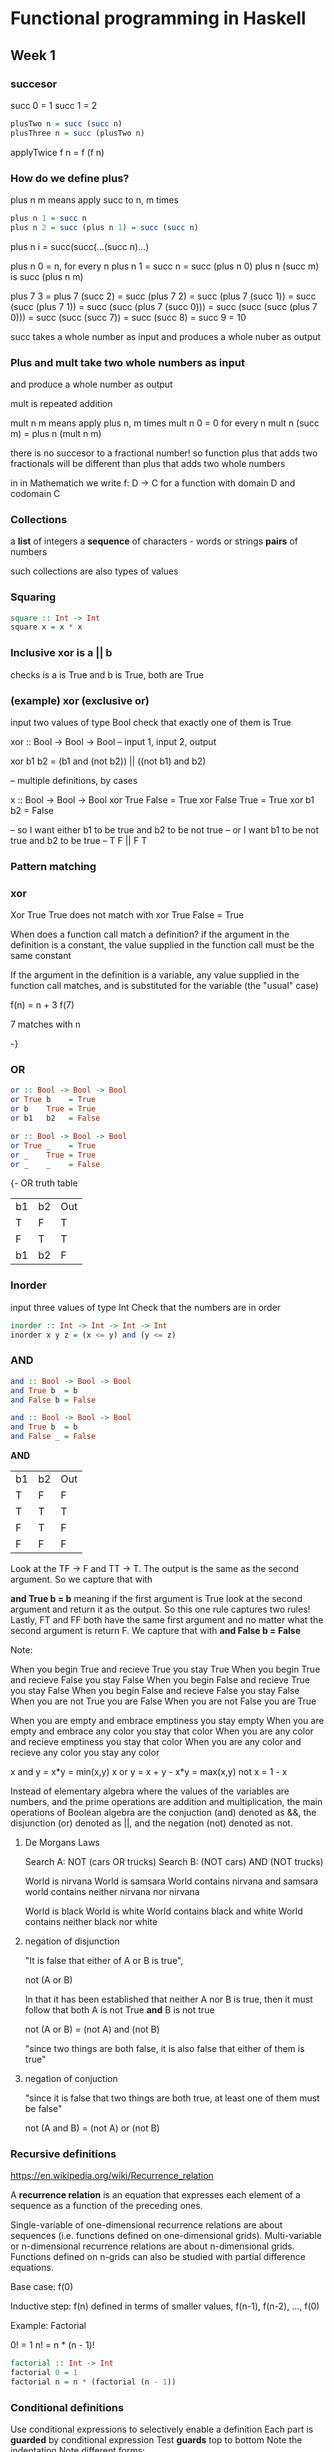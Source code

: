 
* Functional programming in Haskell
** Week 1

*** succesor

succ 0 = 1
succ 1 = 2

#+BEGIN_SRC haskell
plusTwo n = succ (succ n)
plusThree n = succ (plusTwo n)
#+END_SRC

applyTwice f n = f (f n)

*** How do we define plus?

plus n m means apply succ to n, m times

#+BEGIN_SRC haskell
plus n 1 = succ n
plus n 2 = succ (plus n 1) = succ (succ n)
#+END_SRC

plus n i = succ(succ(...(succ n)...)

plus n 0 = n, for every n
plus n 1 = succ n = succ (plus n 0)
plus n (succ m) is succ (plus n m)

plus 7 3
= plus 7 (succ 2)
= succ (plus 7 2)
= succ (plus 7 (succ 1))
= succ (succ (plus 7 1))
= succ (succ (plus 7 (succ 0)))
= succ (succ (succ (plus 7 0)))
= succ (succ (succ 7))
= succ (succ 8)
= succ 9
= 10

succ takes a whole number as input and produces
a whole nuber as output

*** Plus and mult take two whole numbers as input 

and produce a whole number as output

mult is repeated addition

mult n m means apply plus n, m times
mult n 0 = 0 for every n
mult n (succ m) = plus n (mult n m)

there is no succesor to a fractional number!
so function plus that adds two fractionals will be
different than plus that adds two whole numbers

in in Mathematich we write f: D -> C for a function
with domain D and codomain C

*** Collections

a *list* of integers
a *sequence* of characters - words or strings
*pairs* of numbers

such collections are also types of values

*** Squaring

#+BEGIN_SRC haskell
square :: Int -> Int
square x = x * x
#+END_SRC

*** Inclusive *xor* is a || b

checks is a is True and b is True, both are True

*** (example) xor (exclusive or)

input two values of type Bool
check that exactly one of them is True

xor :: Bool -> Bool -> Bool  -- input 1, input 2, output

xor b1 b2 = (b1 and (not b2)) ||
            ((not b1) and b2)

-- multiple definitions, by cases

x :: Bool -> Bool -> Bool
xor True False = True
xor False True = True
xor b1    b2   = False

-- so I want either b1 to be true and b2 to be not true
-- or I want b1 to be not true and b2 to be true
-- T F || F T

*** Pattern matching
*** xor 

Xor True True does not match with xor True False = True

When does a function call match a definition?
if the argument in the definition is a constant, the value
supplied in the function call must be the same constant

If the argument in the definition is a variable, any value
supplied in the function call matches, and is substituted
for the variable (the "usual" case)

f(n) = n + 3
f(7)

7 matches with n

-}

*** OR

#+BEGIN_SRC haskell
or :: Bool -> Bool -> Bool
or True b    = True
or b    True = True
or b1   b2   = False                                   
#+END_SRC

#+BEGIN_SRC haskell
or :: Bool -> Bool -> Bool
or True _    = True
or _    True = True
or _    _    = False
#+END_SRC

{- OR truth table

| b1 | b2 | Out |
| T  | F  | T   |
| F  | T  | T   |
| b1 | b2 | F   |

*** Inorder

input three values of type Int
Check that the numbers are in order


#+BEGIN_SRC haskell
inorder :: Int -> Int -> Int -> Int
inorder x y z = (x <= y) and (y <= z)
#+END_SRC

*** AND

#+BEGIN_SRC haskell
and :: Bool -> Bool -> Bool
and True b  = b
and False b = False
#+END_SRC

#+BEGIN_SRC haskell
and :: Bool -> Bool -> Bool
and True b  = b
and False _ = False

#+END_SRC


**AND**

| b1 | b2 | Out |
| T  | F  | F   |
| T  | T  | T   |
| F  | T  | F   |
| F  | F  | F   |

Look at the TF -> F and TT -> T. The output is the same
as the second argument. So we capture that with

*and True b = b* meaning if the first argument is True
look at the second argument and return it as the output.
So this one rule captures two rules!
Lastly, FT and FF both have the same first argument and
no matter what the second argument is return F.
We capture that with *and False b = False*

Note: 

When you begin True and recieve True you stay True
When you begin True and recieve False you stay False
When you begin False and recieve True you stay False
When you begin False and recieve False you stay False
When you are not True you are False
When you are not False you are True

When you are empty and embrace emptiness you stay empty
When you are empty and embrace any color you stay that color
When you are any color and recieve emptiness you stay that color
When you are any color and recieve any color you stay any color

x and y = x*y = min(x,y)
x or y  = x + y - x*y = max(x,y)
not x   = 1 - x


Instead of elementary algebra where the values of the
variables are numbers, and the prime operations are
addition and multiplication, the main operations of
Boolean algebra are the conjuction (and) denoted as &&,
the disjunction (or) denoted as ||, and the negation (not)
denoted as not. 

**** De Morgans Laws

Search A: NOT (cars OR trucks)
Search B: (NOT cars) AND (NOT trucks)

World is nirvana
World is samsara
World contains nirvana and samsara
world contains neither nirvana nor nirvana

World is black 
World is white
World contains black and white
World contains neither black nor white

**** negation of disjunction

"It is false that either of A or B is true",

not (A or B)

In that it has been established that neither A nor B is true,
then it must follow that both A is not True *and* B is not true

not (A or B) = (not A) and (not B)

"since two things are both false, it is also false that
either of them is true"

**** negation of conjuction

"since it is false that two things are both true, at least 
one of them must be false"

not (A and B) = (not A) or (not B)

*** Recursive definitions

https://en.wikipedia.org/wiki/Recurrence_relation

A *recurrence relation* is an equation that expresses each
element of a sequence as a function of the preceding ones.

Single-variable of one-dimensional recurrence relations are
about sequences (i.e. functions defined on one-dimensional
grids). Multi-variable or n-dimensional recurrence relations
are about n-dimensional grids. Functions defined on n-grids
can also be studied with partial difference equations.

Base case: f(0)

Inductive step: f(n) defined in terms of smaller values,
f(n-1), f(n-2), ..., f(0)

Example: Factorial

0! = 1
n! = n * (n - 1)!

#+BEGIN_SRC haskell
factorial :: Int -> Int
factorial 0 = 1
factorial n = n * (factorial (n - 1))
#+END_SRC

*** Conditional definitions

Use conditional expressions to selectively enable a definition
Each part is **guarded** by conditional expression
Test **guards** top to bottom
Note the indentation
Note different forms:
1. pattern matching for factorial 0
2. conditional definition for factorial n
Guards may overlap and not cover all cases too!
Notice no match for factorial 1
#+BEGIN_SRC haskell
factorial 0 = 1
factorial n
  | n == 0 = 1
  | n < 0 = factorial (-n)
  | n > 1 = n * (factorial (n - 1))
#+END_SRC

#+BEGIN_SRC haskell
factorial :: Int -> Int
factorial n
  | n == 0 = 1
  | n > 0  = n * (factorial (n - 1))
  | otherwise = factorial (-n)
#+END_SRC

*** Currying

**** WIKI: Currying is the technique of translating the evaluation of a
function that takes multiple arguments into evaluating a sequence
of functions, each with a single argument. For example, a function
that takes two arguments, one from X and one from Y, and produces
outputs in Z, by currying is translated into a function that 
takes a single argument from X and produces as outputs functions
from Y to Z. Currying is related to, but not the same as,
partial application which refers to the process of fixing a 
number of arguments to a function, producing another function
of smaller arity.

Given a function f: (X * Y) -> Z **currying** constructs a new
function h: X -> (Y -> Z) that is, h takes an argument from X
and returns a function that maps Y to Z. It is defined by
h(x)(y) = f(x,y)


**** functions with multiple inputs

Recall that we writee plus n m, not plus(n,m). The arity is 2.
So plus would be a binary function taking two arguments.
Instead, assume all functions take only one input!

                            n --->
      plus(n,m) = n + m           PLUS ---> n+m
                            m ---> 



      plus n m = n + m      n ---> PLUS --->
                                            PLUS n ---> n + m
                                     m  --->

Type of plus: input Int, output Int, so Int -> Int
so Int -> (Int -> Int)

so plus3 : Int -> (Int -> (Int -> Int))

(((plus3 n)m)p) = n + m + p

*** Examples: 
**** GCD

Euclid's algorith for gcd(a,b), assume a >= b
If b is 0, define the answer to be a
Otherwise, gcd(a,b) = gcd(b, mod a b)  which means
keep replacing the gcd of (a,b) by the gcd of the smaller number
and the remainder of the larger number divided by the smaller
number

if we have gcd (18,12), 
replace this by the gcd of the smaller number 12, 
if I divide 18 / 12 I get 6 as a remainder 
because its one(12) with the remainder 6,
then I will get gcd of 6, 
and the remainder of 12 divided by 6 is 0
and then this would be the base case, so gcd would be 6

gcd (18,12) = gcd (12,6) = gcd (6,0) => 6

#+BEGIN_SRC haskell
gcd :: Int -> Int -> Int
gcd a 0 = a
gcd a b
  | a >= b    = gcd b (mod a b)
  | otherwise = gcd b a
#+END_SRC

**** Largest divisor

Find the largest divisor of n, other than n itself

Strategy: try n-1, n-2, ... in the worst case, we stop at 1

#+BEGIN_SRC haskell
largestdiv :: Int -> Int
largestdiv n = divsearch n (n - 1)

divsearch :: Int -> Int -> Int
divsearch m i
  | (mod m i) == 0 = i
  | otherwise      = divsearch m (i - 1)
#+END_SRC

**** Integer Logarithm

Log(k) n = y

k^y = n

If we divide n by k y times, we reach 1

Integer logarithm: intlog(k) n = j

Dividing *n* by *k j* times gives a number >= 1
Dividing *n* by *k j+1* times takes us below 1

intlog(2) 60 = 5 because 60/2^5 > 1, 60/2^6 < 1

60 -> 30 -> 15 -> 7 -> 3 -> 1

#+BEGIN_SRC haskell

-- we read intlog of the base(k) of n

--        base   number
intLog :: Int -> Int -> Int
intlog k 1 = 0  --if the base is 1, log is 0
intlog k n
  | n >= k    = 1 + intlog k (div n k)
  | otherwise = 0
#+END_SRC
**** Reverse digits

intreverse 13276 should yield 67231

Strategy:
 
Split *13276* as *1237* and *6* using *div* and *mod*

12376 div 10 -> 1327
      mod       6

Recursively reverse 1327 to get 7231

Multiply 6 by suitable power of 10 and add:

60 000 + 7231 = 67231

Use intlog to determine the power of 10

#+BEGIN_SRC haskell
Intreverse :: Int -> Int
Intreverse n
  | n < 10    = n
  | otherwise = (intreverse (div n 10) +
                (mod n 10)*
                   (power 10 (intlog 10 n))

power :: Int -> Int -> Int
power m 0 = 1
power m n = m * (power m (n-1))
#+END_SRC

Note:

Plus is repeated Succesor
Mult is repeated Plus
Power is repeated Mult
** Week 2
